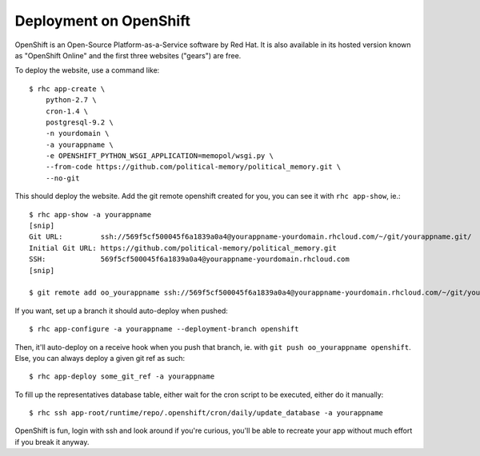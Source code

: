 Deployment on OpenShift
~~~~~~~~~~~~~~~~~~~~~~~

OpenShift is an Open-Source Platform-as-a-Service software by Red Hat. It is
also available in its hosted version known as "OpenShift Online" and the first
three websites ("gears") are free.

To deploy the website, use a command like::

    $ rhc app-create \
        python-2.7 \
        cron-1.4 \
        postgresql-9.2 \
        -n yourdomain \
        -a yourappname \
        -e OPENSHIFT_PYTHON_WSGI_APPLICATION=memopol/wsgi.py \
        --from-code https://github.com/political-memory/political_memory.git \
        --no-git

This should deploy the website. Add the git remote openshift created for you,
you can see it with ``rhc app-show``, ie.::

    $ rhc app-show -a yourappname
    [snip]
    Git URL:         ssh://569f5cf500045f6a1839a0a4@yourappname-yourdomain.rhcloud.com/~/git/yourappname.git/
    Initial Git URL: https://github.com/political-memory/political_memory.git
    SSH:             569f5cf500045f6a1839a0a4@yourappname-yourdomain.rhcloud.com
    [snip]

    $ git remote add oo_yourappname ssh://569f5cf500045f6a1839a0a4@yourappname-yourdomain.rhcloud.com/~/git/yourappname.git/

If you want, set up a branch it should auto-deploy when pushed::

    $ rhc app-configure -a yourappname --deployment-branch openshift

Then, it'll auto-deploy on a receive hook when you push that branch, ie. with
``git push oo_yourappname openshift``. Else, you can always deploy a given git
ref as such::

    $ rhc app-deploy some_git_ref -a yourappname

To fill up the representatives database table, either wait for the cron script
to be executed, either do it manually::

    $ rhc ssh app-root/runtime/repo/.openshift/cron/daily/update_database -a yourappname

OpenShift is fun, login with ssh and look around if you're curious, you'll be
able to recreate your app without much effort if you break it anyway.
